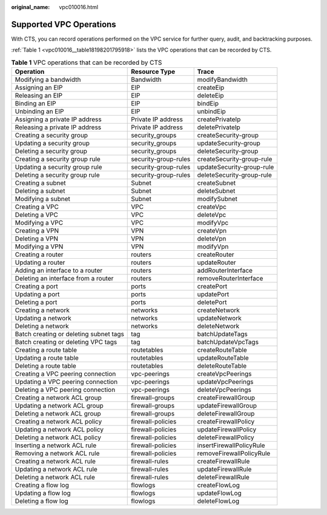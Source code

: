 :original_name: vpc010016.html

.. _vpc010016:

Supported VPC Operations
========================

With CTS, you can record operations performed on the VPC service for further query, audit, and backtracking purposes.

:ref:`Table 1 <vpc010016__table18198201795918>` lists the VPC operations that can be recorded by CTS.

.. _vpc010016__table18198201795918:

.. table:: **Table 1** VPC operations that can be recorded by CTS

   +----------------------------------------+----------------------+---------------------------+
   | Operation                              | Resource Type        | Trace                     |
   +========================================+======================+===========================+
   | Modifying a bandwidth                  | Bandwidth            | modifyBandwidth           |
   +----------------------------------------+----------------------+---------------------------+
   | Assigning an EIP                       | EIP                  | createEip                 |
   +----------------------------------------+----------------------+---------------------------+
   | Releasing an EIP                       | EIP                  | deleteEip                 |
   +----------------------------------------+----------------------+---------------------------+
   | Binding an EIP                         | EIP                  | bindEip                   |
   +----------------------------------------+----------------------+---------------------------+
   | Unbinding an EIP                       | EIP                  | unbindEip                 |
   +----------------------------------------+----------------------+---------------------------+
   | Assigning a private IP address         | Private IP address   | createPrivateIp           |
   +----------------------------------------+----------------------+---------------------------+
   | Releasing a private IP address         | Private IP address   | deletePrivateIp           |
   +----------------------------------------+----------------------+---------------------------+
   | Creating a security group              | security_groups      | createSecurity-group      |
   +----------------------------------------+----------------------+---------------------------+
   | Updating a security group              | security_groups      | updateSecurity-group      |
   +----------------------------------------+----------------------+---------------------------+
   | Deleting a security group              | security_groups      | deleteSecurity-group      |
   +----------------------------------------+----------------------+---------------------------+
   | Creating a security group rule         | security-group-rules | createSecurity-group-rule |
   +----------------------------------------+----------------------+---------------------------+
   | Updating a security group rule         | security-group-rules | updateSecurity-group-rule |
   +----------------------------------------+----------------------+---------------------------+
   | Deleting a security group rule         | security-group-rules | deleteSecurity-group-rule |
   +----------------------------------------+----------------------+---------------------------+
   | Creating a subnet                      | Subnet               | createSubnet              |
   +----------------------------------------+----------------------+---------------------------+
   | Deleting a subnet                      | Subnet               | deleteSubnet              |
   +----------------------------------------+----------------------+---------------------------+
   | Modifying a subnet                     | Subnet               | modifySubnet              |
   +----------------------------------------+----------------------+---------------------------+
   | Creating a VPC                         | VPC                  | createVpc                 |
   +----------------------------------------+----------------------+---------------------------+
   | Deleting a VPC                         | VPC                  | deleteVpc                 |
   +----------------------------------------+----------------------+---------------------------+
   | Modifying a VPC                        | VPC                  | modifyVpc                 |
   +----------------------------------------+----------------------+---------------------------+
   | Creating a VPN                         | VPN                  | createVpn                 |
   +----------------------------------------+----------------------+---------------------------+
   | Deleting a VPN                         | VPN                  | deleteVpn                 |
   +----------------------------------------+----------------------+---------------------------+
   | Modifying a VPN                        | VPN                  | modifyVpn                 |
   +----------------------------------------+----------------------+---------------------------+
   | Creating a router                      | routers              | createRouter              |
   +----------------------------------------+----------------------+---------------------------+
   | Updating a router                      | routers              | updateRouter              |
   +----------------------------------------+----------------------+---------------------------+
   | Adding an interface to a router        | routers              | addRouterInterface        |
   +----------------------------------------+----------------------+---------------------------+
   | Deleting an interface from a router    | routers              | removeRouterInterface     |
   +----------------------------------------+----------------------+---------------------------+
   | Creating a port                        | ports                | createPort                |
   +----------------------------------------+----------------------+---------------------------+
   | Updating a port                        | ports                | updatePort                |
   +----------------------------------------+----------------------+---------------------------+
   | Deleting a port                        | ports                | deletePort                |
   +----------------------------------------+----------------------+---------------------------+
   | Creating a network                     | networks             | createNetwork             |
   +----------------------------------------+----------------------+---------------------------+
   | Updating a network                     | networks             | updateNetwork             |
   +----------------------------------------+----------------------+---------------------------+
   | Deleting a network                     | networks             | deleteNetwork             |
   +----------------------------------------+----------------------+---------------------------+
   | Batch creating or deleting subnet tags | tag                  | batchUpdateTags           |
   +----------------------------------------+----------------------+---------------------------+
   | Batch creating or deleting VPC tags    | tag                  | batchUpdateVpcTags        |
   +----------------------------------------+----------------------+---------------------------+
   | Creating a route table                 | routetables          | createRouteTable          |
   +----------------------------------------+----------------------+---------------------------+
   | Updating a route table                 | routetables          | updateRouteTable          |
   +----------------------------------------+----------------------+---------------------------+
   | Deleting a route table                 | routetables          | deleteRouteTable          |
   +----------------------------------------+----------------------+---------------------------+
   | Creating a VPC peering connection      | vpc-peerings         | createVpcPeerings         |
   +----------------------------------------+----------------------+---------------------------+
   | Updating a VPC peering connection      | vpc-peerings         | updateVpcPeerings         |
   +----------------------------------------+----------------------+---------------------------+
   | Deleting a VPC peering connection      | vpc-peerings         | deleteVpcPeerings         |
   +----------------------------------------+----------------------+---------------------------+
   | Creating a network ACL group           | firewall-groups      | createFirewallGroup       |
   +----------------------------------------+----------------------+---------------------------+
   | Updating a network ACL group           | firewall-groups      | updateFirewallGroup       |
   +----------------------------------------+----------------------+---------------------------+
   | Deleting a network ACL group           | firewall-groups      | deleteFirewallGroup       |
   +----------------------------------------+----------------------+---------------------------+
   | Creating a network ACL policy          | firewall-policies    | createFirewallPolicy      |
   +----------------------------------------+----------------------+---------------------------+
   | Updating a network ACL policy          | firewall-policies    | updateFirewallPolicy      |
   +----------------------------------------+----------------------+---------------------------+
   | Deleting a network ACL policy          | firewall-policies    | deleteFirewallPolicy      |
   +----------------------------------------+----------------------+---------------------------+
   | Inserting a network ACL rule           | firewall-policies    | insertFirewallPolicyRule  |
   +----------------------------------------+----------------------+---------------------------+
   | Removing a network ACL rule            | firewall-policies    | removeFirewallPolicyRule  |
   +----------------------------------------+----------------------+---------------------------+
   | Creating a network ACL rule            | firewall-rules       | createFirewallRule        |
   +----------------------------------------+----------------------+---------------------------+
   | Updating a network ACL rule            | firewall-rules       | updateFirewallRule        |
   +----------------------------------------+----------------------+---------------------------+
   | Deleting a network ACL rule            | firewall-rules       | deleteFirewallRule        |
   +----------------------------------------+----------------------+---------------------------+
   | Creating a flow log                    | flowlogs             | createFlowLog             |
   +----------------------------------------+----------------------+---------------------------+
   | Updating a flow log                    | flowlogs             | updateFlowLog             |
   +----------------------------------------+----------------------+---------------------------+
   | Deleting a flow log                    | flowlogs             | deleteFlowLog             |
   +----------------------------------------+----------------------+---------------------------+
